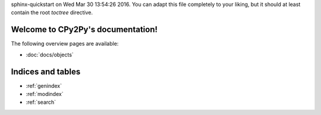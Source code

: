 .. # - #Copyright 2016 Max Fischer
.. # - #
.. # - #Licensed under the Apache License, Version 2.0 (the "License");
.. # - #you may not use this file except in compliance with the License.
.. # - #You may obtain a copy of the License at
.. # - #
.. # - #	http://www.apache.org/licenses/LICENSE-2.0
.. # - #
.. # - #Unless required by applicable law or agreed to in writing, software
.. # - #distributed under the License is distributed on an "AS IS" BASIS,
.. # - #WITHOUT WARRANTIES OR CONDITIONS OF ANY KIND, either express or implied.
.. # - #See the License for the specific language governing permissions and
.. # - #limitations under the License.
.. CPy2Py documentation master file, created by
sphinx-quickstart on Wed Mar 30 13:54:26 2016.
You can adapt this file completely to your liking, but it should at least
contain the root `toctree` directive.

Welcome to CPy2Py's documentation!
==================================

The following overview pages are available:

* :doc:`docs/objects`


Indices and tables
==================

* :ref:`genindex`
* :ref:`modindex`
* :ref:`search`

